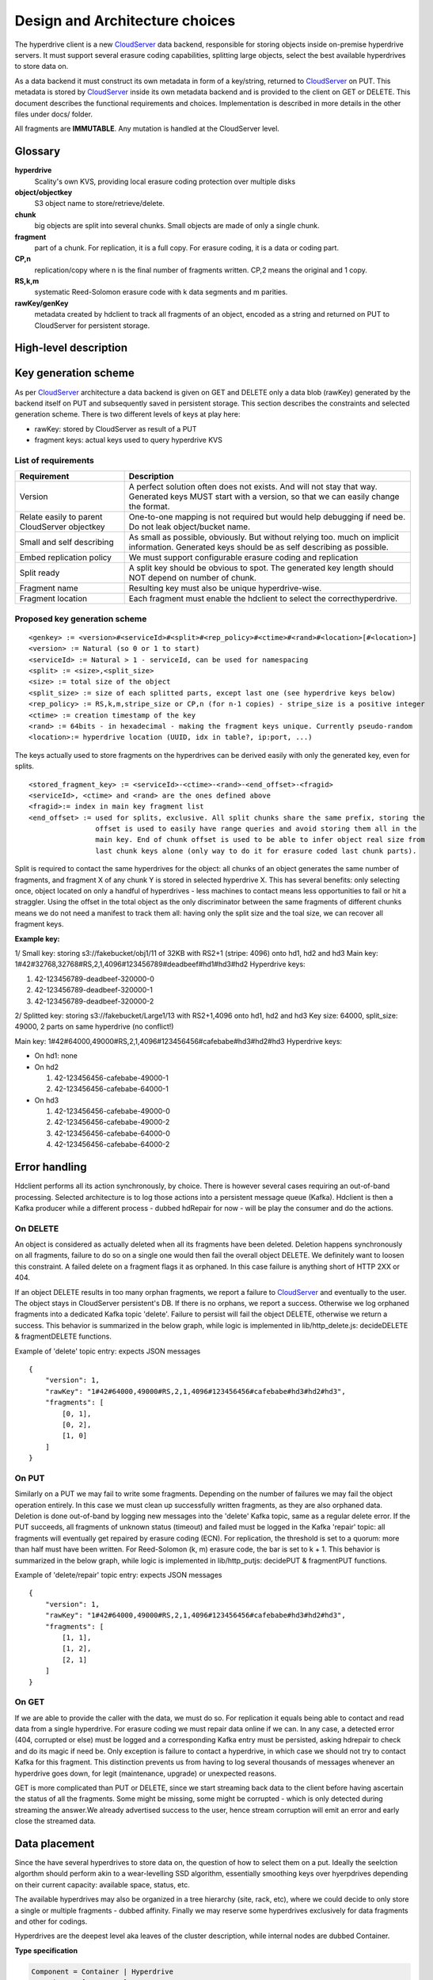 Design and Architecture choices
===============================

The hyperdrive client is a new CloudServer_ data backend, responsible for storing objects inside
on-premise hyperdrive servers. It must support several erasure coding capabilities, splitting
large objects, select the best available hyperdrives to store data on.

As a data backend it must construct its own metadata in form of a key/string, returned to
CloudServer_ on PUT. This metadata is stored by CloudServer_ inside its own metadata backend and
is provided to the client on GET or DELETE. This document describes the functional requirements
and choices. Implementation is described in more details in the other files under docs/ folder.

All fragments are **IMMUTABLE**. Any mutation is handled at the CloudServer level.

Glossary
---------

**hyperdrive**
    Scality's own KVS, providing local erasure coding protection over multiple disks
**object/objectkey**
    S3 object name to store/retrieve/delete.
**chunk**
    big objects are split into several chunks. Small objects are made of only a single chunk.
**fragment**
    part of a chunk. For replication, it is a full copy. For erasure coding, it is a data or coding part.
**CP,n**
    replication/copy where n is the final number of fragments written. CP,2 means the original and 1 copy.
**RS,k,m**
    systematic Reed-Solomon erasure code with k data segments and m parities.
**rawKey/genKey**
    metadata created by hdclient to track all fragments of an object, encoded as a string and returned on
    PUT to CloudServer for persistent storage.

High-level description
----------------------

.. image:: ../graphs/global_architecture.mermaid.png

Key generation scheme
---------------------

As per CloudServer_ architecture a data backend is given on GET and DELETE only a data blob (rawKey)
generated by the backend itself on PUT and subsequently saved in persistent storage. This section
describes the constraints and selected generation scheme. There is two different levels of keys at play here:

* rawKey: stored by CloudServer as result of a PUT
* fragment keys: actual keys used to query hyperdrive KVS

List of requirements
~~~~~~~~~~~~~~~~~~~~

+-----------------------------------------------+-------------------------------------------------------------+
| Requirement                                   | Description                                                 |
+===============================================+=============================================================+
| Version                                       | A perfect solution often does not exists. And will not      |
|                                               | stay that way. Generated keys MUST start with a version,    |
|                                               | so that we can easily change the format.                    |
+-----------------------------------------------+-------------------------------------------------------------+
| Relate easily to parent CloudServer objectkey | One-to-one mapping is not required but would help           |
|                                               | debugging if need be. Do not leak object/bucket name.       |
+-----------------------------------------------+-------------------------------------------------------------+
| Small and self describing                     | As small as possible, obviously. But without relying too.   |
|                                               | much on implicit information. Generated keys should be as   |
|                                               | self describing as possible.                                |
+-----------------------------------------------+-------------------------------------------------------------+
| Embed replication policy                      | We must support configurable erasure coding and replication |
+-----------------------------------------------+-------------------------------------------------------------+
| Split ready                                   | A split key should be obvious to spot. The generated key    |
|                                               | length should NOT depend on number of chunk.                |
+-----------------------------------------------+-------------------------------------------------------------+
| Fragment name                                 | Resulting key must also be unique hyperdrive-wise.          |
+-----------------------------------------------+-------------------------------------------------------------+
| Fragment location                             | Each fragment must enable the hdclient to select the        |
|                                               | correcthyperdrive.                                          |
+-----------------------------------------------+-------------------------------------------------------------+

Proposed key generation scheme
~~~~~~~~~~~~~~~~~~~~~~~~~~~~~~

::

    <genkey> := <version>#<serviceId>#<split>#<rep_policy>#<ctime>#<rand>#<location>[#<location>]
    <version> := Natural (so 0 or 1 to start)
    <serviceId> := Natural > 1 - serviceId, can be used for namespacing
    <split> := <size>,<split_size>
    <size> := total size of the object
    <split_size> := size of each splitted parts, except last one (see hyperdrive keys below)
    <rep_policy> := RS,k,m,stripe_size or CP,n (for n-1 copies) - stripe_size is a positive integer
    <ctime> := creation timestamp of the key
    <rand> := 64bits - in hexadecimal - making the fragment keys unique. Currently pseudo-random
    <location>:= hyperdrive location (UUID, idx in table?, ip:port, ...)

The keys actually used to store fragments on the hyperdrives can be derived easily with
only the generated key, even for splits.

::

    <stored_fragment_key> := <serviceId>-<ctime>-<rand>-<end_offset>-<fragid>
    <serviceId>, <ctime> and <rand> are the ones defined above
    <fragid>:= index in main key fragment list
    <end_offset> := used for splits, exclusive. All split chunks share the same prefix, storing the
                    offset is used to easily have range queries and avoid storing them all in the
                    main key. End of chunk offset is used to be able to infer object real size from
                    last chunk keys alone (only way to do it for erasure coded last chunk parts).


Split is required to contact the same hyperdrives for the object: all chunks of an object
generates the same number of fragments, and fragment X of any chunk Y is stored in selected
hyperdrive X. This has several benefits: only selecting once, object located on only a
handful of hyperdrives - less machines to contact means less opportunities to fail or hit
a straggler. Using the offset in the total object as the only discriminator between the
same fragments of different chunks means we do not need a manifest to track them all:
having only the split size and the toal size, we can recover all fragment keys.

**Example key:**

1/ Small key: storing s3://fakebucket/obj1/11 of 32KB with RS2+1 (stripe: 4096) onto hd1, hd2 and hd3
Main key: 1#42#32768,32768#RS,2,1,4096#123456789#deadbeef#hd1#hd3#hd2
Hyperdrive keys:

#. 42-123456789-deadbeef-320000-0
#. 42-123456789-deadbeef-320000-1
#. 42-123456789-deadbeef-320000-2

2/ Splitted key: storing s3://fakebucket/Large1/13 with RS2+1,4096 onto hd1, hd2 and hd3
Key size: 64000, split_size: 49000, 2 parts on same hyperdrive (no conflict!)

Main key: 1#42#64000,49000#RS,2,1,4096#123456456#cafebabe#hd3#hd2#hd3
Hyperdrive keys:

* On hd1: none
* On hd2

  #. 42-123456456-cafebabe-49000-1
  #. 42-123456456-cafebabe-64000-1

* On hd3

  #. 42-123456456-cafebabe-49000-0
  #. 42-123456456-cafebabe-49000-2
  #. 42-123456456-cafebabe-64000-0
  #. 42-123456456-cafebabe-64000-2

Error handling
--------------

Hdclient performs all its action synchronously, by choice. There is however several cases
requiring an out-of-band processing. Selected architecture is to log those actions into a
persistent message queue (Kafka). Hdclient is then a Kafka producer while a different
process - dubbed hdRepair for now - will be play the consumer and do the actions.

On DELETE
~~~~~~~~~

An object is considered as actually deleted when all its fragments have been deleted.
Deletion happens synchronously on all fragments, failure to do so on a single one would
then fail the overall object DELETE. We definitely want to loosen this constraint. A failed
delete on a fragment flags it as orphaned. In this case failure is anything short of HTTP 2XX or 404.

If an object DELETE results in too many orphan fragments, we report a failure to CloudServer_
and eventually to the user. The object stays in CloudServer persistent's DB. If there is no orphans,
we report a success. Otherwise we log orphaned fragments into a dedicated Kafka topic 'delete'.
Failure to persist will fail the object DELETE, otherwise we return a success. This behavior is
summarized in the below graph, while logic is implemented in lib/http_delete.js:
decideDELETE & fragmentDELETE functions.

.. image:: ../graphs/delete_sequence.mermaid.png

Example of 'delete' topic entry: expects JSON messages

::

    {
        "version": 1,
        "rawKey": "1#42#64000,49000#RS,2,1,4096#123456456#cafebabe#hd3#hd2#hd3",
        "fragments": [
            [0, 1],
            [0, 2],
            [1, 0]
        ]
    }


On PUT
~~~~~~

Similarly on a PUT we may fail to write some fragments. Depending on the number of failures we may
fail the object operation entirely. In this case we must clean up successfully written fragments,
as they are also orphaned data. Deletion is done out-of-band by logging new messages into the 'delete'
Kafka topic, same as a regular delete error. If the PUT succeeds, all fragments of unknown status (timeout)
and failed must be logged in the Kafka 'repair' topic: all fragments will eventually get repaired by
erasure coding (ECN). For replication, the threshold is set to a quorum: more than half must have been
written. For Reed-Solomon (k, m) erasure code, the bar is set to k + 1. This behavior is summarized in the
below graph, while logic is implemented in lib/http_putjs: decidePUT & fragmentPUT functions.

.. image:: ../graphs/put_sequence.mermaid.png

Example of 'delete/repair' topic entry: expects JSON messages

::

    {
        "version": 1,
        "rawKey": "1#42#64000,49000#RS,2,1,4096#123456456#cafebabe#hd3#hd2#hd3",
        "fragments": [
            [1, 1],
            [1, 2],
            [2, 1]
        ]
    }


On GET
~~~~~~

If we are able to provide the caller with the data, we must do so. For replication it equals being able
to contact and read data from a single hyperdrive. For erasure coding we must repair data online if we can.
In any case, a detected error (404, corrupted or else) must be logged and a corresponding Kafka entry must
be persisted, asking hdrepair to check and do its magic if need be. Only exception is failure to contact a
hyperdrive, in which case we should not try to contact Kafka for this fragment. This distinction prevents
us from having to log several thousands of messages whenever an hyperdrive goes down, for legit (maintenance,
upgrade) or unexpected reasons.

GET is more complicated than PUT or DELETE, since we start streaming back data to the client before having
ascertain the status of all the fragments. Some might be missing, some might be corrupted - which is only
detected during streaming the answer.We already advertised success to the user, hence stream corruption will
emit an error and early close the streamed data.

.. image:: ../graphs/get_sequence.mermaid.png

Data placement
--------------

Since the have several hyperdrives to store data on, the question of how to select them on a put. Ideally
the seelction algorthm should perform akin to a wear-levelling SSD algorithm, essentially smoothing
keys over hyerpdrives depending on their current capacity: available space, status, etc.

The available hyperdrives may also be organized in a tree hierarchy (site, rack, etc), where we could decide
to only store a single or multiple fragments - dubbed affinity. Finally we may reserve some hyperdrives exclusively for data
fragments and other for codings.

Hyperdrives are the deepest level aka leaves of the cluster description, while internal nodes are dubbed Container.

**Type specification**

.. code-block:: haskell

    Component = Container | Hyperdrive
    Container = [Component]
    Cluster = Container

Each Hyperdrive the following fields:

- name: must be unique - typically the uuid - and will be used to find corresponding, real hostname:port
  to contact the hyperdrive (the actual uuidmapping is another mandatory part of the configuration).
- staticWeight: positive number, indirectly describing the attractiveness of a hyperdrive. Static because
  this weight does not take into account liveness inputs.
- dynamicWeight: corrected weight with liveness info.
- affinity: 'soft'=multiple fragments or 'hard'=single. Leaves default to 'hard' while higher levels default on 'soft'.
- ftype: 'data', 'coding' or 'both' (default) specifying which kind of fragment is accepted.

Containers follow roughly the same pattern, except they have a list of children (components), no staticWeight,
and their dynamicWeight is the sum of the weights of their children.

Example: (XX) are hyperdirve weights, [XX] are aggregated weights

::

  Cluster
    |____ Site A[11.8],affinity=soft
    |       |_____ Hyperdrive1(6.3),affinity=hard,ftype=data
    |       |_____ Hyperdrive2(5.5),affinity=hard,ftype=data
    |
    |_____Hyperdrive3(3.14159),affinity=hard,ftype=coding

As you can see the tree is not required to be balanced. While the defaults are selected to make the
obvious, likely cases easy, short to specify, affinity and ftype can be set to whatever combination
on any component of the tree. If the result is impossible (e.g. a middle component with ftype='coding'
and all children with ftype='data'), the selection will simply fail. This contraction is not currently
checked at configuration time. Same goes for the number of hyperdrives, used codes and the affinity.

**Sampling procedure**

Let :math:`X \sim Cat({w_1, ..., w_n})` where :math:`\forall i \text{ } w_{i} \in [0, +\infty)` and :math:`\sum_{i=1}^{n} w_{i} > 0`.
X is a sample for the categorical distribution, where the weights are renormalized. The sampling procedure
is basically recursive sampling for the children, starting from the root until a leaf is reached, changing
the used catagorical distribution by the weights of current internal node's children.

.. code-block:: haskell

    sampleFragment:: Component -> Component
    sampleFragment component =
        # Leaf
        | component.components => sampleFragmentChild child
        | otherwise => component
        where
            child ~ Cat(c.dynWeight for w in component.components)


The simplisitic pseudo-code above has several shortcomings:

- does not handle affinity
- does not handle ftype
- no spread: sampling a second fragment has the same probability of landing on the same hyperdrive

While handling the ftype is somewhat straightforward, it also implies selection of the
children might fail since the ftype consistency in the cluster is not enforced. Handling the affinity
requires setting to 0 the weight of component with affinity=hard on the sample path. Otherwise we might
select them again when sampling the next fragment. That means implementation must work on a copy of
the cluster description, and find a way to do it with as little overhead as possible.
The last issue - no spread - is essentially a weight modification and can be easily added.

.. code-block:: haskell

    data Ftype = data | coding | both
    data Affinity = soft | hard
    spreadFactor::Float = 0.8

    sampleFragment:: Maybe(Component) -> Ftype -> Maybe(Component)
    sampleFragment component ftype =
        # Error - no matching children found
        | None => None
        # Leaf
        | Some(component) && component.components => sampleFragmentChild child ftype
        | otherwise => component
        where
            child ~ Cat(c.dynWeight for w in component.components if ftype in [ftype, both])
            child.dynWeight =
                | child.affinity == hard => 0.
                | otherwise child.dynWeight * spreadFactor

.. _CloudServer : https://github.com/scality/cloudserver
